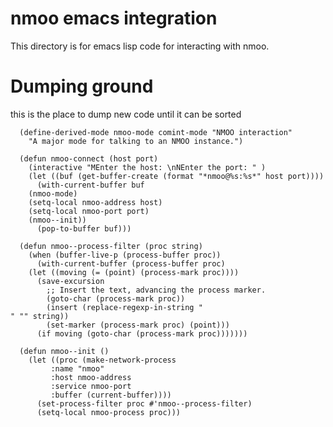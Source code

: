 * nmoo emacs integration

This directory is for emacs lisp code for interacting with nmoo.

* Dumping ground
this is the place to dump new code until it can be sorted

#+begin_src elisp :results silent
  (define-derived-mode nmoo-mode comint-mode "NMOO interaction"
    "A major mode for talking to an NMOO instance.")

  (defun nmoo-connect (host port)
    (interactive "MEnter the host: \nNEnter the port: " )
    (let ((buf (get-buffer-create (format "*nmoo@%s:%s*" host port))))
      (with-current-buffer buf
	(nmoo-mode)
	(setq-local nmoo-address host)
	(setq-local nmoo-port port)
	(nmoo--init))
      (pop-to-buffer buf)))

  (defun nmoo--process-filter (proc string)
    (when (buffer-live-p (process-buffer proc))
      (with-current-buffer (process-buffer proc)
	(let ((moving (= (point) (process-mark proc))))
	  (save-excursion
	    ;; Insert the text, advancing the process marker.
	    (goto-char (process-mark proc))
	    (insert (replace-regexp-in-string "" "" string))
	    (set-marker (process-mark proc) (point)))
	  (if moving (goto-char (process-mark proc)))))))

  (defun nmoo--init ()
    (let ((proc (make-network-process
		 :name "nmoo"
		 :host nmoo-address
		 :service nmoo-port
		 :buffer (current-buffer))))
      (set-process-filter proc #'nmoo--process-filter)
      (setq-local nmoo-process proc)))
#+end_src
